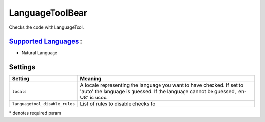**LanguageToolBear**
====================

Checks the code with LanguageTool.

`Supported Languages <../README.rst>`_ :
-----

* Natural Language

Settings
--------

+---------------------------------+-------------------------------------+
| Setting                         |  Meaning                            |
+=================================+=====================================+
|                                 |                                     |
| ``locale``                      | A locale representing the language  |
|                                 | you want to have checked. If set to |
|                                 | 'auto' the language is guessed.     |
|                                 | If the language cannot be guessed,  |
|                                 | 'en-US' is used.                    |
|                                 |                                     |
+---------------------------------+-------------------------------------+
|                                 |                                     |
| ``languagetool_disable_rules``  | List of rules to disable checks fo  +
|                                 |                                     |
+---------------------------------+-------------------------------------+

\* denotes required param
